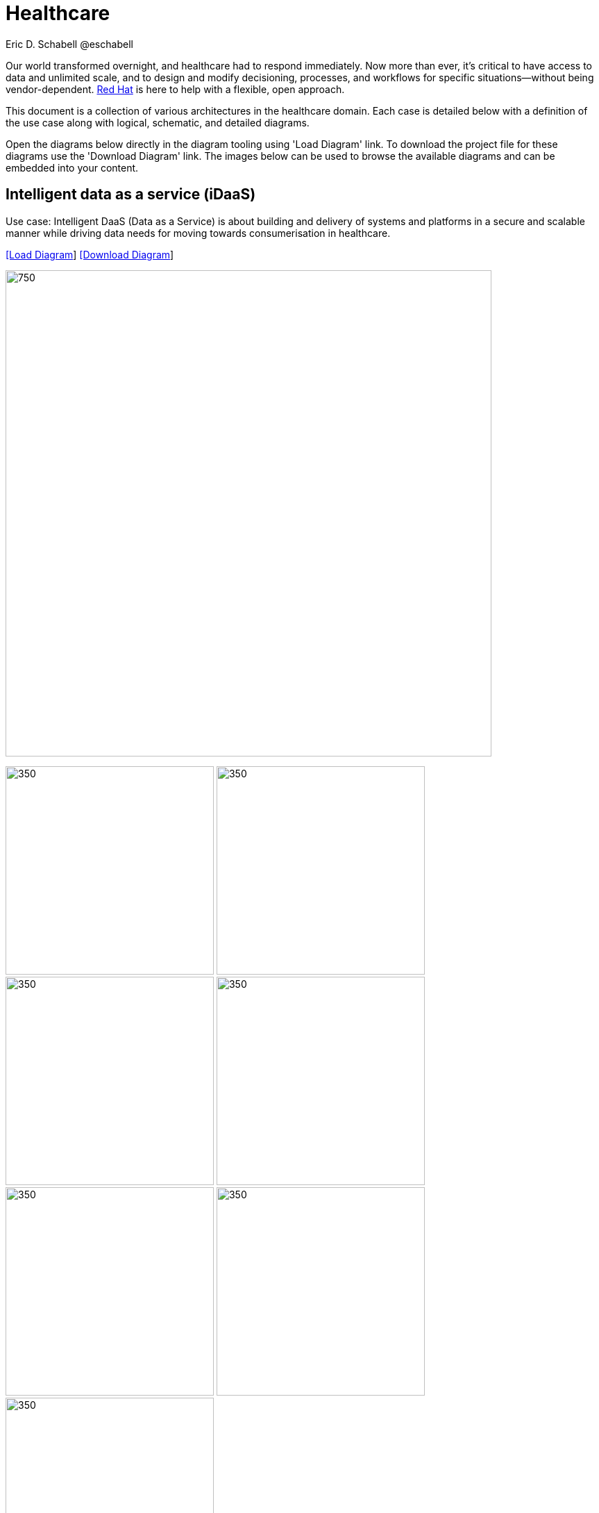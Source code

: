= Healthcare
Eric D. Schabell @eschabell
:homepage: https://gitlab.com/redhatdemocentral/portfolio-architecture-examples
:imagesdir: images
:icons: font
:source-highlighter: prettify


Our world transformed overnight, and healthcare had to respond immediately. Now more than ever, it's critical to have access to data
and unlimited scale, and to design and modify decisioning, processes, and workflows for specific situations—without being
vendor-dependent. https://www.redhat.com/en/solutions/healthcare[Red Hat] is here to help with a flexible, open approach.

This document is a collection of various architectures in the healthcare domain. Each case is detailed below with a definition of the 
use case along with logical, schematic, and detailed diagrams.

Open the diagrams below directly in the diagram tooling using 'Load Diagram' link. To download the project file for these diagrams use
the 'Download Diagram' link. The images below can be used to browse the available diagrams and can be embedded into your content.


== Intelligent data as a service (iDaaS)

Use case: Intelligent DaaS (Data as a Service) is about building and delivery of systems and platforms in a secure and scalable
manner while driving data needs for moving towards consumerisation in healthcare.


--
https://redhatdemocentral.gitlab.io/portfolio-architecture-tooling/index.html?#/portfolio-architecture-examples/projects/idaas.drawio[[Load Diagram]]
https://gitlab.com/redhatdemocentral/portfolio-architecture-examples/-/raw/main/diagrams/idaas.drawio?inline=false[[Download Diagram]]
--

--
image:intro-marketectures/idaas-marketing-slide.png[750,700]
--

--
image:logical-diagrams/idaas-ld.png[350, 300]
image:schematic-diagrams/idaas-sd.png[350, 300]
image:schematic-diagrams/idaas-data-sd.png[350, 300]
image:schematic-diagrams/idaas-connect-hl7-fhir-sd.png[350, 300]
image:schematic-diagrams/idaas-connect-hl7-fhir-data-sd.png[350, 300]
image:schematic-diagrams/idaas-knowledge-insight-sd.png[350, 300]
image:schematic-diagrams/idaas-knowledge-insight-data-sd.png[350, 300]
--

--
image:detail-diagrams/idaas-api-management.png[250, 200]
image:detail-diagrams/idaas-connect-event.png[250, 200]
image:detail-diagrams/idaas-event-builder.png[250, 200]
image:detail-diagrams/idaas-connect-microservices.png[250, 200]
image:detail-diagrams/idaas-integration-data.png[250, 200]
image:detail-diagrams/idaas-connect-data-distribution.png[250,200]
image:detail-diagrams/idaas-msg-transformation.png[250, 200]
--


== Edge medical diagnosis

Use case: Accelerating medical diagnosis using condition detection in medical imagery with AI/ML at medical facilities.


--
https://redhatdemocentral.gitlab.io/portfolio-architecture-tooling/index.html?#/portfolio-architecture-examples/projects/edge-medical-diagnosis.drawio[[Load Diagram]]
https://gitlab.com/redhatdemocentral/portfolio-architecture-examples/-/raw/main/diagrams/edge-medical-diagnosis.drawio?inline=false[[Download Diagram]]
--

--
image:intro-marketectures/edge-medical-diagnosis-marketing-slide.png[750,700]
--

--
image:logical-diagrams/edge-medical-diagnosis-ld.png[350, 300]
image:logical-diagrams/edge-medical-diagnosis-details-ld.png[350, 300]
image:schematic-diagrams/edge-medical-diagnosis-network-sd.png[350, 300]
image:schematic-diagrams/edge-medical-diagnosis-data-sd.png[350, 300]
image:schematic-diagrams/edge-medical-diagnosis-gitops-sd.png[350, 300]
image:schematic-diagrams/edge-medical-diagnosis-gitops-data-sd.png[350, 300]

--

--
image:detail-diagrams/edge-medical-diagnosis-xray-server.png[250, 200]
image:detail-diagrams/edge-medical-diagnosis-notification.png[250, 200]
image:detail-diagrams/edge-medical-diagnosis-ml-cicd.png[250, 200]
image:detail-diagrams/edge-medical-diagnosis-detection.png[250, 200]
image:detail-diagrams/edge-medical-diagnosis-streaming-datacenter.png[250, 200]
image:detail-diagrams/edge-medical-diagnosis-streaming-facility.png[250, 200]
image:detail-diagrams/edge-medical-diagnosis-registry-cloud.png[250, 200]
image:detail-diagrams/edge-medical-diagnosis-registry-datacenter.png[250, 200]
image:detail-diagrams/edge-medical-diagnosis-registry-edge.png[250, 200]
image:detail-diagrams/edge-medical-diagnosis-scm-datacenter.png[250, 200]
image:detail-diagrams/edge-medical-diagnosis-scm.png[250, 200]
image:detail-diagrams/edge-medical-diagnosis-gitops-controller.png[250, 200]
image:detail-diagrams/edge-medical-diagnosis-gitops.png[250, 200]
image:detail-diagrams/edge-medical-diagnosis-database.png[250, 200]
--


